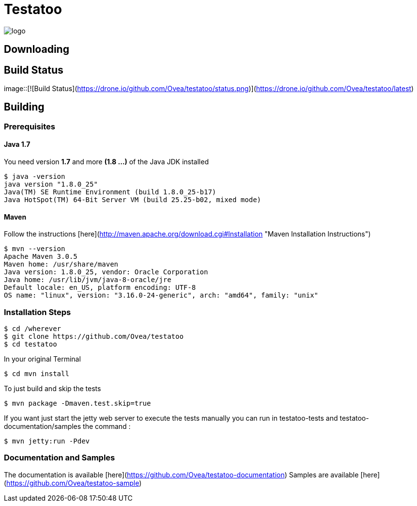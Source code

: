 = Testatoo

[.left.text-left]
image::https://github.com/Ovea/testatoo/blob/master/src/doc/images/logo.png[]


== Downloading

## Build Status

image::[![Build Status](https://drone.io/github.com/Ovea/testatoo/status.png)](https://drone.io/github.com/Ovea/testatoo/latest)

== Building

=== Prerequisites

==== Java 1.7

You need version **1.7** and more **(1.8 ...)** of the Java JDK installed

    $ java -version
    java version "1.8.0_25"
    Java(TM) SE Runtime Environment (build 1.8.0_25-b17)
    Java HotSpot(TM) 64-Bit Server VM (build 25.25-b02, mixed mode)
    
==== Maven

Follow the instructions [here](http://maven.apache.org/download.cgi#Installation "Maven Installation Instructions")

    $ mvn --version  
    Apache Maven 3.0.5
    Maven home: /usr/share/maven
    Java version: 1.8.0_25, vendor: Oracle Corporation
    Java home: /usr/lib/jvm/java-8-oracle/jre
    Default locale: en_US, platform encoding: UTF-8
    OS name: "linux", version: "3.16.0-24-generic", arch: "amd64", family: "unix"
    
=== Installation Steps

    $ cd /wherever
    $ git clone https://github.com/Ovea/testatoo
    $ cd testatoo

In your original Terminal

    $ cd mvn install

To just build and skip the tests

    $ mvn package -Dmaven.test.skip=true

If you want just start the jetty web server to execute the tests manually you can run in
testatoo-tests and testatoo-documentation/samples the command :

    $ mvn jetty:run -Pdev
    
    
=== Documentation and Samples

The documentation is available [here](https://github.com/Ovea/testatoo-documentation)
Samples are available [here](https://github.com/Ovea/testatoo-sample)
    
    
